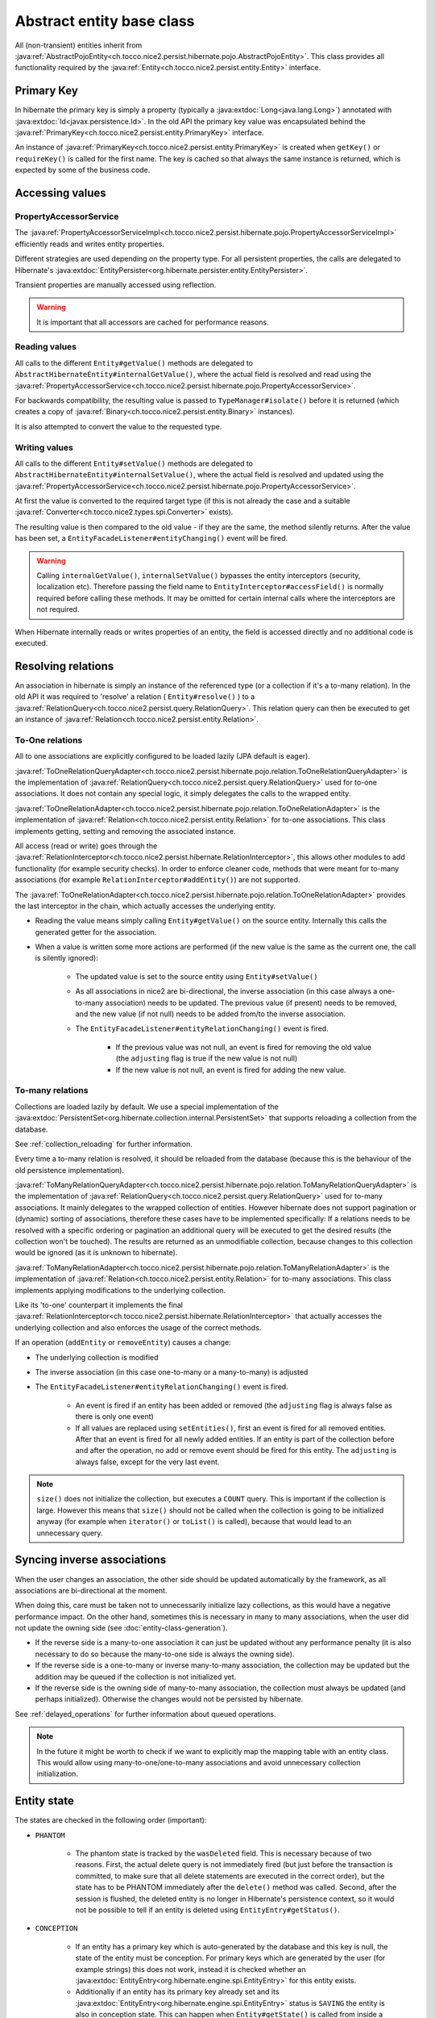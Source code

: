 Abstract entity base class
==========================

All (non-transient) entities inherit from :java:ref:`AbstractPojoEntity<ch.tocco.nice2.persist.hibernate.pojo.AbstractPojoEntity>`.
This class provides all functionality required by the :java:ref:`Entity<ch.tocco.nice2.persist.entity.Entity>` interface.


Primary Key
-----------

In hibernate the primary key is simply a property (typically a :java:extdoc:`Long<java.lang.Long>`) annotated
with :java:extdoc:`Id<javax.persistence.Id>`. In the old API the primary key value was encapsulated behind the
:java:ref:`PrimaryKey<ch.tocco.nice2.persist.entity.PrimaryKey>` interface.

An instance of :java:ref:`PrimaryKey<ch.tocco.nice2.persist.entity.PrimaryKey>` is created when ``getKey()`` or ``requireKey()``
is called for the first name. The key is cached so that always the same instance is returned, which is expected by
some of the business code.

Accessing values
----------------

PropertyAccessorService
^^^^^^^^^^^^^^^^^^^^^^^

The :java:ref:`PropertyAccessorServiceImpl<ch.tocco.nice2.persist.hibernate.pojo.PropertyAccessorServiceImpl>` efficiently
reads and writes entity properties.

Different strategies are used depending on the property type. For all persistent properties, the calls are delegated
to Hibernate's :java:extdoc:`EntityPersister<org.hibernate.persister.entity.EntityPersister>`.

Transient properties are manually accessed using reflection.

.. warning::

    It is important that all accessors are cached for
    performance reasons.

Reading values
^^^^^^^^^^^^^^

All calls to the different ``Entity#getValue()`` methods are delegated to ``AbstractHibernateEntity#internalGetValue()``,
where the actual field is resolved and read using the :java:ref:`PropertyAccessorService<ch.tocco.nice2.persist.hibernate.pojo.PropertyAccessorService>`.

For backwards compatibility, the resulting value is passed to ``TypeManager#isolate()`` before it is returned
(which creates a copy of :java:ref:`Binary<ch.tocco.nice2.persist.entity.Binary>` instances).

It is also attempted to convert the value to the requested type.

Writing values
^^^^^^^^^^^^^^

All calls to the different ``Entity#setValue()`` methods are delegated to ``AbstractHibernateEntity#internalSetValue()``,
where the actual field is resolved and updated using the :java:ref:`PropertyAccessorService<ch.tocco.nice2.persist.hibernate.pojo.PropertyAccessorService>`.

At first the value is converted to the required target type (if this is not already the case and a suitable
:java:ref:`Converter<ch.tocco.nice2.types.spi.Converter>` exists).

The resulting value is then compared to the old value - if they are the same, the method silently returns.
After the value has been set, a ``EntityFacadeListener#entityChanging()`` event will be fired.

.. warning::
    Calling ``internalGetValue()``, ``internalSetValue()`` bypasses the
    entity interceptors (security, localization etc). Therefore passing the field name to ``EntityInterceptor#accessField()`` is
    normally required before calling these methods. It may be omitted for certain internal calls where the interceptors
    are not required.

When Hibernate internally reads or writes properties of an entity, the field is accessed directly and no
additional code is executed.

Resolving relations
-------------------

An association in hibernate is simply an instance of the referenced type (or a collection if it's a to-many relation).
In the old API it was required to 'resolve' a relation ( ``Entity#resolve()`` ) to a :java:ref:`RelationQuery<ch.tocco.nice2.persist.query.RelationQuery>`.
This relation query can then be executed to get an instance of :java:ref:`Relation<ch.tocco.nice2.persist.entity.Relation>`.

To-One relations
^^^^^^^^^^^^^^^^

All to one associations are explicitly configured to be loaded lazily (JPA default is eager).

:java:ref:`ToOneRelationQueryAdapter<ch.tocco.nice2.persist.hibernate.pojo.relation.ToOneRelationQueryAdapter>` is the
implementation of :java:ref:`RelationQuery<ch.tocco.nice2.persist.query.RelationQuery>` used for to-one associations.
It does not contain any special logic, it simply delegates the calls to the wrapped entity.

:java:ref:`ToOneRelationAdapter<ch.tocco.nice2.persist.hibernate.pojo.relation.ToOneRelationAdapter>` is the implementation
of :java:ref:`Relation<ch.tocco.nice2.persist.entity.Relation>` for to-one associations. This class implements getting, setting
and removing the associated instance.

All access (read or write) goes through the :java:ref:`RelationInterceptor<ch.tocco.nice2.persist.hibernate.RelationInterceptor>`,
this allows other modules to add functionality (for example security checks).
In order to enforce cleaner code, methods that were meant for to-many associations (for example ``RelationInterceptor#addEntity()``)
are not supported.

The :java:ref:`ToOneRelationAdapter<ch.tocco.nice2.persist.hibernate.pojo.relation.ToOneRelationAdapter>` provides the last
interceptor in the chain, which actually accesses the underlying entity.

* Reading the value means simply calling ``Entity#getValue()`` on the source entity. Internally this calls the generated
  getter for the association.
* When a value is written some more actions are performed (if the new value is the same as the current one, the call is silently ignored):

    * The updated value is set to the source entity using ``Entity#setValue()``
    * As all associations in nice2 are bi-directional, the inverse association (in this case always a one-to-many association)
      needs to be updated. The previous value (if present) needs to be removed, and the new
      value (if not null) needs to be added from/to the inverse association.
    * The ``EntityFacadeListener#entityRelationChanging()`` event is fired.

        * If the previous value was not null, an event is fired for removing the old value (the ``adjusting`` flag is true if the new value is not null)
        * If the new value is not null, an event is fired for adding the new value.

To-many relations
^^^^^^^^^^^^^^^^^

Collections are loaded lazily by default. We use a special implementation of the :java:extdoc:`PersistentSet<org.hibernate.collection.internal.PersistentSet>`
that supports reloading a collection from the database.

See :ref:`collection_reloading` for further information.

Every time a to-many relation is resolved, it should be reloaded from the database (because this is the behaviour of the
old persistence implementation).

:java:ref:`ToManyRelationQueryAdapter<ch.tocco.nice2.persist.hibernate.pojo.relation.ToManyRelationQueryAdapter>` is the
implementation of :java:ref:`RelationQuery<ch.tocco.nice2.persist.query.RelationQuery>` used for to-many associations.
It mainly delegates to the wrapped collection of entities.
However hibernate does not support pagination or (dynamic) sorting of associations, therefore these cases have to be
implemented specifically: If a relations needs to be resolved with a specific ordering or pagination an additional query
will be executed to get the desired results (the collection won't be touched). The results are returned as an
unmodifiable collection, because changes to this collection would be ignored (as it is unknown to hibernate).

:java:ref:`ToManyRelationAdapter<ch.tocco.nice2.persist.hibernate.pojo.relation.ToManyRelationAdapter>` is the implementation
of :java:ref:`Relation<ch.tocco.nice2.persist.entity.Relation>` for to-many associations. This class implements applying
modifications to the underlying collection.

Like its 'to-one' counterpart it implements the final :java:ref:`RelationInterceptor<ch.tocco.nice2.persist.hibernate.RelationInterceptor>`
that actually accesses the underlying collection and also enforces the usage of the correct methods.

If an operation (``addEntity`` or ``removeEntity``) causes a change:

* The underlying collection is modified
* The inverse association (in this case one-to-many or a many-to-many) is adjusted
* The ``EntityFacadeListener#entityRelationChanging()`` event is fired.

    * An event is fired if an entity has been added or removed (the ``adjusting`` flag is always false as there is only one event)
    * If all values are replaced using ``setEntities()``, first an event is fired for all removed entities. After that an event is fired for
      all newly added entities. If an entity is part of the collection before and after the operation, no add or
      remove event should be fired for this entity. The ``adjusting`` is always false, except for the very last event.

.. note::

    ``size()`` does not initialize the collection, but executes a ``COUNT`` query. This is important if the collection is
    large. However this means that ``size()`` should not be called when the collection is going to be initialized anyway
    (for example when ``iterator()`` or ``toList()`` is called), because that would lead to an unnecessary query.

Syncing inverse associations
----------------------------

When the user changes an association, the other side should be updated automatically by the framework,
as all associations are bi-directional at the moment.

When doing this, care must be taken not to unnecessarily initialize lazy collections, as this would have a negative
performance impact.
On the other hand, sometimes this is necessary in many to many associations, when the user did not update the owning
side (see :doc:`entity-class-generation`).

* If the reverse side is a many-to-one association it can just be updated without any performance penalty (it is also necessary to do so
  because the many-to-one side is always the owning side).
* If the reverse side is a one-to-many or inverse many-to-many association, the collection may be updated but the
  addition may be queued if the collection is not initialized yet.
* If the reverse side is the owning side of many-to-many association, the collection must always be updated (and perhaps
  initialized). Otherwise the changes would not be persisted by hibernate.

See :ref:`delayed_operations` for further information about queued operations.

.. note::
    In the future it might be worth to check if we want to explicitly map the mapping table with an entity class. This would allow
    using many-to-one/one-to-many associations and avoid unnecessary collection initialization.

Entity state
------------

The states are checked in the following order (important):

* ``PHANTOM``

    * The phantom state is tracked by the ``wasDeleted`` field. This is necessary because of two reasons.
      First, the actual delete query is not immediately fired (but just before the transaction is committed,
      to make sure that all delete statements are executed in the correct order), but the state has to be PHANTOM
      immediately after the ``delete()`` method was called. Second, after the session is flushed, the deleted entity
      is no longer in Hibernate's persistence context, so it would not be possible to tell if an entity is deleted
      using ``EntityEntry#getStatus()``.

* ``CONCEPTION``

    * If an entity has a primary key which is auto-generated by the database and this key is null, the state of the
      entity must be conception. For primary keys which are generated by the user (for example strings) this does not work,
      instead it is checked whether an :java:extdoc:`EntityEntry<org.hibernate.engine.spi.EntityEntry>` for this entity
      exists.
    * Additionally if an entity has its primary key already set and its :java:extdoc:`EntityEntry<org.hibernate.engine.spi.EntityEntry>`
      status is ``SAVING`` the entity is also in conception state. This can happen when ``Entity#getState()`` is called from
      inside a validator (see ``ValidationInterceptor#onSave()``).

* ``INVALID``

    * If there is no :java:extdoc:`EntityEntry<org.hibernate.engine.spi.EntityEntry>` for an entity and it is not in
      conception state or deleted, it must be invalid.

* ``DIRTY``

    * See `Dirty checking`_

* ``CLEAN``

    * If all other states do not apply, the entity must be clean (that means persisted and unchanged).

Dirty checking
--------------

The :java:ref:`Entity<ch.tocco.nice2.persist.entity.Entity>` interface differentiates between ``touched`` and ``changed``
properties. A field is touched when ``setValue()`` has been called at least once for that field, even if the value is still the same.
As this distinction rarely makes sense, we no longer support it - only ``changed`` fields are returned from the
dirty checking methods (for example ``Entity#getChangedFields()`` or ``Entity#getTouchedFields()``).

The dirty fields are managed by the abstract base class :java:ref:`AbstractDirtyCheckingEntity<ch.tocco.nice2.persist.hibernate.pojo.AbstractDirtyCheckingEntity>`
in the ``changedFields`` property.
All calls to the setter methods are intercepted using a custom :java:ref:`PropertyAccessorService<ch.tocco.nice2.persist.hibernate.pojo.PropertyAccessorService>`.
If the value to be set is different from the `Old value`_, the field is marked as changed.

To check for modified collections (to-many relations) we can simply use the ``isDirty()`` method of the
:java:extdoc:`PersistentCollection<org.hibernate.collection.spi.PersistentCollection>`.

The list of changed fields needs to be reset when the changes are flushed to the database. This is done by the
:java:ref:`ValidationInterceptor<ch.tocco.nice2.persist.hibernate.validation.ValidationInterceptor>` after the entity
validation has been completed.

.. note::
    Instead of manually keeping track of all the changes it would be possible to just always compare the current value
    with the old value, when we need the changed fields. However this is a bit of a performance problem, because the
    changed fields are needed quite often, especially by ``Entity#getState()`` to check if the current state is ``DIRTY``.

.. todo::
    Perhaps `hibernate bytecode enhancement <https://docs.jboss.org/hibernate/orm/5.2/topical/html_single/bytecode/BytecodeEnhancement.html>`_
    may be used in the future.

Old value
---------

The :java:ref:`Entity<ch.tocco.nice2.persist.entity.Entity>` interface allows to query for the old value. This is the value
of a certain property when it was loaded from the database at the beginning of the transaction, ignoring all
uncommitted changes.

This is achieved by checking the 'loaded state' of the :java:extdoc:`EntityEntry<org.hibernate.engine.spi.EntityEntry>`,
which can be retrieved from the :java:extdoc:`PersistenceContext<org.hibernate.engine.spi.PersistenceContext>`.
This is where hibernate stores the state of the entity when it is loaded and this state is also used for hibernate's
default dirty checking mechanism.

EntityInterceptor
-----------------

The :java:ref:`EntityInterceptor<ch.tocco.nice2.persist.hibernate.EntityInterceptor>` interface allows
customizing the core entity functionality. The following functions can be intercepted:

    * Reading and writing fields
    * Deleting entities
    * Modifying relations

An entity interceptor instance is injected into every entity by the :java:ref:`EntityFactoryImpl<ch.tocco.nice2.persist.hibernate.pojo.EntityFactoryImpl>`.
The instance is created by the :java:ref:`EntityInterceptorFactoryImpl<ch.tocco.nice2.persist.hibernate.interceptor.EntityInterceptorFactoryImpl>`
which combines all interceptor contributions into an interceptor chain.
The inner most interceptor (which actually accesses the entity fields and so on) is provided by the entity itself
(``AbstractHibernateEntity#getInnerInterceptor()``).

.. note::

    The inner interceptor is wrapped in a :java:ref:`LazyInterceptor<ch.tocco.nice2.persist.hibernate.interceptor.EntityInterceptorFactoryImpl.LazyInterceptor>`
    to avoid recursive proxy initialization (``Entity#getValue()`` -> ``proxy initialization`` ->
    ``EntityFactory#createInstance()`` -> ``Entity#getInnerInterceptor()`` -> ``proxy initialization`` ...).


Accessing values
^^^^^^^^^^^^^^^^

The method ``EntityInterceptor#accessField()`` can be used to intercept read or write access to a field.
It is always called when a value is accessed by the entity (typically when ``Entity#get/setValue()`` is called).

The default inner interceptor simply resolves the field name using the :java:ref:`FieldResolver<ch.tocco.nice2.persist.hibernate.interceptor.FieldResolver>`.
If write access is requested it additionally checks if the field is not a primary key or other generated field.

The :java:ref:`SecurityEntityInterceptorContribution<ch.tocco.nice2.persist.security.hibernate.SecurityEntityInterceptorContribution>`
uses this method to check the read or write permission of the given field. If the given field is a localized field, the base field (``label``
instead of ``label_de``) is used to check permissions.

Deleting entities
^^^^^^^^^^^^^^^^^

``EntityInterceptor#deleteEntity()`` is called when an entity is deleted (``Entity#delete()``).
The inner interceptor fires an ``EntityFacadeListener#entityDeleting()`` event and (unless the entity is unsaved)
schedules the entity for deletion with the :java:ref:`EntityTransactionContext<ch.tocco.nice2.persist.hibernate.cascade.EntityTransactionContext>`.

In addition the :java:ref:`SecurityEntityInterceptorContribution<ch.tocco.nice2.persist.security.hibernate.SecurityEntityInterceptorContribution>`
checks if the ``delete`` permission is granted for the current user.

Modifying relations
^^^^^^^^^^^^^^^^^^^

A :java:ref:`RelationInterceptor<ch.tocco.nice2.persist.hibernate.RelationInterceptor>` can be obtained from
the entity interceptor using ``createRelationInterceptor()``. The relation interceptor can be used to intercept
:java:ref:`Relation<ch.tocco.nice2.persist.entity.Relation>` modifications.

The inner interceptors are provided by the :java:ref:`AbstractRelationAdapter<ch.tocco.nice2.persist.hibernate.pojo.relation.AbstractRelationAdapter>`
implementations. These update the relation value or collection and fire an ``EntityFacadeListener#entityRelationChanging()`` event.

In addition the :java:ref:`SecurityEntityInterceptorContribution<ch.tocco.nice2.persist.security.hibernate.SecurityEntityInterceptorContribution>`
checks if the current user is allowed to modify a relation.

The :java:ref:`BusinessUnitEntityInterceptor<ch.tocco.nice2.businessunit.impl.intercept.BusinessUnitEntityInterceptorContribution.BusinessUnitEntityInterceptor>`
checks if the business unit of an entity may be manually changed by the user (only business unit types ``MANUAL_SET``
and ``NONE`` may be changed by the user).

FieldResolver
^^^^^^^^^^^^^

The :java:ref:`FieldResolverImpl<ch.tocco.nice2.persist.hibernate.interceptor.FieldResolverImpl>` resolves a property name
to the name of the corresponding entity field.
Usually the property name is equal to the entity field name, however there are two exceptions:

    * Localized fields: if the base field of a localized field is requested (e.g. ``label``) it is resolved to the
      field of the current locale (e.g. ``label_de``).
    * When java reserved words are used as a field name in the entity model, the field name needs to be adjusted
      (see ``PojoUtils.normalizeFieldName()``).

It is called whenever a field is accessed or referenced by name, for example when reading or writing fields or when compiling
queries.
